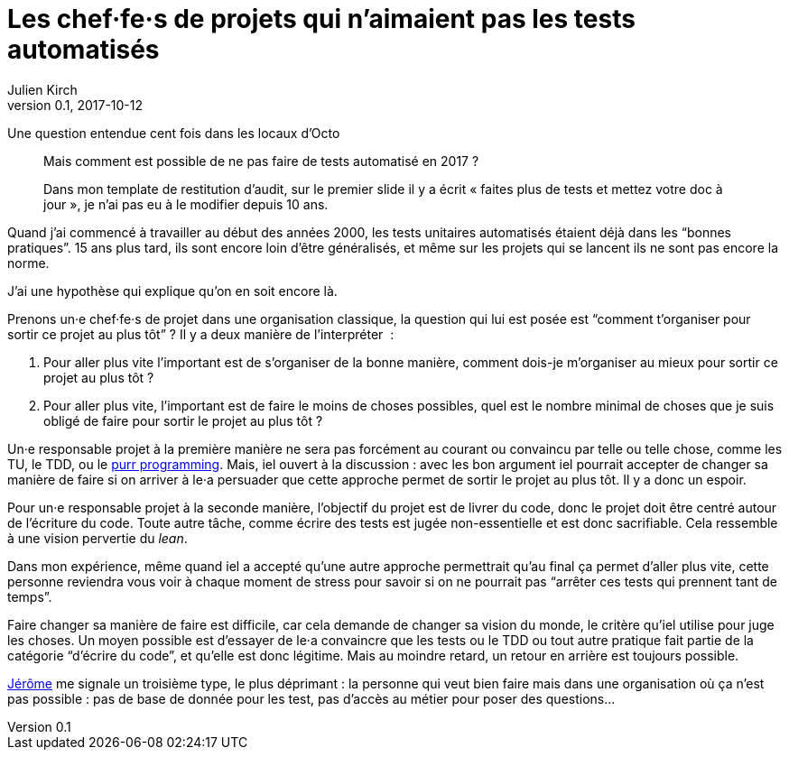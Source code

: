 = Les chef·fe·s de projets qui n'aimaient pas les tests automatisés
Julien Kirch
v0.1, 2017-10-12
:article_lang: fr
:article_description: Comme Millenium mais en plus sanglant
:article_image: no.jpg

Une question entendue cent fois dans les locaux d'Octo

[quote]
____
Mais comment est possible de ne pas faire de tests automatisé en 2017{nbsp}?

Dans mon template de restitution d'audit, sur le premier slide il y a écrit « faites plus de tests et mettez votre doc à jour », je n'ai pas eu à le modifier depuis 10 ans.
____

Quand j'ai commencé à travailler au début des années 2000, les tests unitaires automatisés étaient déjà dans les "`bonnes pratiques`".
15 ans plus tard, ils sont encore loin d'être généralisés, et même sur les projets qui se lancent ils ne sont pas encore la norme.

J'ai une hypothèse qui explique qu'on en soit encore là.

Prenons un·e chef·fe·s de projet dans une organisation classique, la question qui lui est posée est "`comment t'organiser pour sortir ce projet au plus tôt`"{nbsp}?
Il y a deux manière de l'interpréter {nbsp}:

. Pour aller plus vite l'important est de s'organiser de la bonne manière, comment dois-je m'organiser au mieux pour sortir ce projet au plus tôt{nbsp}?
. Pour aller plus vite, l'important est de faire le moins de choses possibles, quel est le nombre minimal de choses que je suis obligé de faire pour sortir le projet au plus tôt{nbsp}?

Un·e responsable projet à la première manière ne sera pas forcément au courant ou convaincu par telle ou telle chose, comme les TU, le TDD, ou le link:https://www.polyglotprogramminginc.com/purr-programming-2-0/[purr programming].
Mais, iel ouvert à la discussion{nbsp}: avec les bon argument iel pourrait accepter de changer sa manière de faire si on arriver à le·a persuader que cette approche permet de sortir le projet au plus tôt.
Il y a donc un espoir.

Pour un·e responsable projet à la seconde manière, l'objectif du projet est de livrer du code, donc le projet doit être centré autour de l'écriture du code.
Toute autre tâche, comme écrire des tests est jugée non-essentielle et est donc sacrifiable.
Cela ressemble à une vision pervertie du _lean_.

Dans mon expérience, même quand iel a accepté qu'une autre approche permettrait qu'au final ça permet d'aller plus vite, cette personne reviendra vous voir à chaque moment de stress pour savoir si on ne pourrait pas "`arrêter ces tests qui prennent tant de temps`".

Faire changer sa manière de faire est difficile, car cela demande de changer sa vision du monde, le critère qu'iel utilise pour juge les choses.
Un moyen possible est d'essayer de le·a convaincre que les tests ou le TDD ou tout autre pratique fait partie de la catégorie "`d'écrire du code`", et qu'elle est donc légitime.
Mais au moindre retard, un retour en arrière est toujours possible.

link:https://twitter.com/jeromedisch[Jérôme] me signale un troisième type, le plus déprimant{nbsp}: la personne qui veut bien faire mais dans une organisation où ça n'est pas possible{nbsp}: pas de base de donnée pour les test, pas d'accès au métier pour poser des questions… 